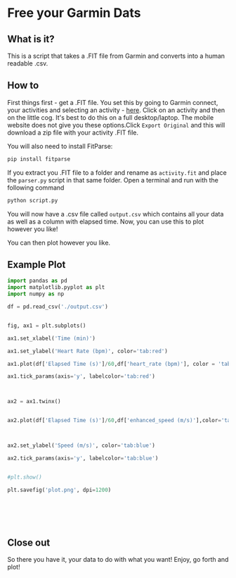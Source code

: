 * Free your Garmin Dats

** What is it?

This is a script that takes a .FIT file from Garmin and converts into a human readable .csv. 

** How to

First things first - get a .FIT file. You set this by going to Garmin connect, your activities and selecting an activity - [[https://connect.garmin.com/modern/activities][here]]. Click on an activity and then on the little cog. It's best to do this on a full desktop/laptop. The mobile website does not give you these options.Click ~Export Original~  and this will download a zip file with your activity .FIT file.

[[file:img/Export_Shot.png]]

You will also need to install FitParse:

#+begin_src bash
  pip install fitparse
#+end_src

If you extract you .FIT file to a folder and rename as ~activity.fit~ and place the ~parser.py~ script in that same folder. Open a terminal and run with the following command

#+begin_src bash
python script.py
#+end_src

You will now have a .csv file called ~output.csv~ which contains all your data as well as a column with elapsed time. Now, you can use this to plot however you like!

You can then plot however you like. 

** Example Plot
#+begin_src python :results output
import pandas as pd
import matplotlib.pyplot as plt
import numpy as np
    
df = pd.read_csv('./output.csv')
    
    
fig, ax1 = plt.subplots()
    
ax1.set_xlabel('Time (min)')

ax1.set_ylabel('Heart Rate (bpm)', color='tab:red')

ax1.plot(df['Elapsed Time (s)']/60,df['heart_rate (bpm)'], color = 'tab:red')

ax1.tick_params(axis='y', labelcolor='tab:red')
    


ax2 = ax1.twinx()
    

ax2.plot(df['Elapsed Time (s)']/60,df['enhanced_speed (m/s)'],color='tab:blue')



ax2.set_ylabel('Speed (m/s)', color='tab:blue')

ax2.tick_params(axis='y', labelcolor='tab:blue')
  

#plt.show()

plt.savefig('plot.png', dpi=1200)
    
    
    
    
    
    
#+end_src


[[file:plot.png]]



#+RESULTS:

** Close out

   So there you have it, your data to do with what you want! Enjoy, go forth and plot! 

 
